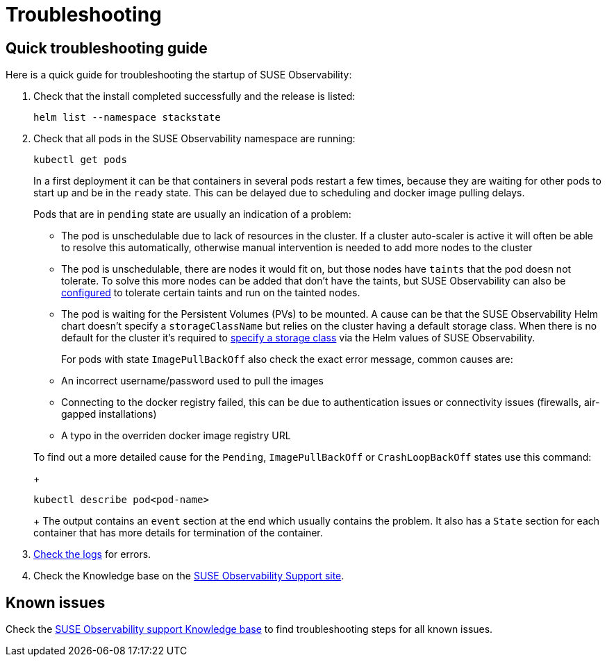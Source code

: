 = Troubleshooting
:description: SUSE Observability Self-hosted

== Quick troubleshooting guide

Here is a quick guide for troubleshooting the startup of SUSE Observability:

. Check that the install completed successfully and the release is listed:
+
[,text]
----
helm list --namespace stackstate
----

. Check that all pods in the SUSE Observability namespace are running:
+
[,text]
----
kubectl get pods
----
+
In a first deployment it can be that containers in several pods restart a few times, because they are waiting for other pods to start up and be in the `ready` state. This can be delayed due to scheduling and docker image pulling delays.
+
Pods that are in `pending` state are usually an indication of a problem:

 ** The pod is unschedulable due to lack of resources in the cluster. If a cluster auto-scaler is active it will often be able to resolve this automatically, otherwise manual intervention is needed to add more nodes to the cluster
 ** The pod is unschedulable, there are nodes it would fit on, but those nodes have `taints` that the pod doesn not tolerate. To solve this more nodes can be added that don't have the taints, but SUSE Observability can also be link:kubernetes_openshift/customize_config.adoc#override-default-configuration[configured] to tolerate certain taints and run on the tainted nodes.
 ** The pod is waiting for the Persistent Volumes (PVs) to be mounted. A cause can be that the SUSE Observability Helm chart doesn't specify a `storageClassName` but relies on the cluster having a default storage class. When there is no default for the cluster it's required to xref:./kubernetes_openshift/storage.adoc[specify a storage class] via the Helm values of SUSE Observability.

+
For pods with state `ImagePullBackOff` also check the exact error message, common causes are:

 ** An incorrect username/password used to pull the images
 ** Connecting to the docker registry failed, this can be due to authentication issues or connectivity issues (firewalls, air-gapped installations)
 ** A typo in the overriden docker image registry URL

+
To find out a more detailed cause for the `Pending`, `ImagePullBackOff` or `CrashLoopBackOff` states use this command:
+
[,text]
----
kubectl describe pod<pod-name>
----
+
The output contains an `event` section at the end which usually contains the problem. It also has a `State` section for each container that has more details for termination of the container.

. xref:/configure/logging/kubernetes-logs.adoc[Check the logs] for errors.
. Check the Knowledge base on the https://support.stackstate.com/[SUSE Observability Support site].

== Known issues

Check the https://support.stackstate.com/hc/en-us/sections/360004684540-Known-issues[SUSE Observability support Knowledge base] to find troubleshooting steps for all known issues.
